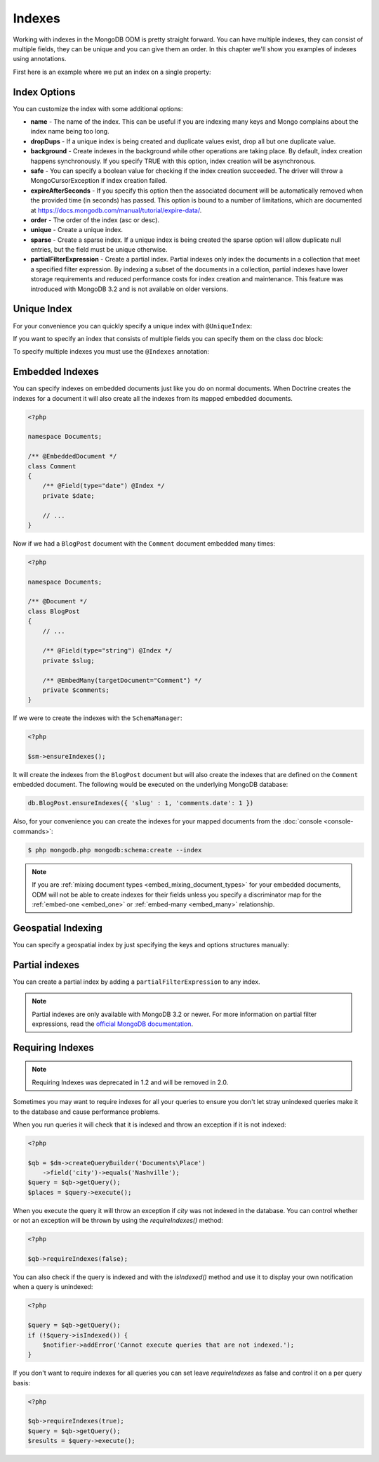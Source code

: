 Indexes
=======

Working with indexes in the MongoDB ODM is pretty straight forward.
You can have multiple indexes, they can consist of multiple fields,
they can be unique and you can give them an order. In this chapter
we'll show you examples of indexes using annotations.

First here is an example where we put an index on a single
property:

.. configuration-block::

    .. code-block:: php

        <?php

        namespace Documents;

        /** @Document */
        class User
        {
            /** @Id */
            public $id;
    
            /** @Field(type="string") @Index */
            public $username;
        }

    .. code-block:: xml

        <field name="username" index="true" />

    .. code-block:: yaml
    
        fields:
          username:
            index: true


Index Options
-------------

You can customize the index with some additional options:

- 
   **name** - The name of the index. This can be useful if you are
   indexing many keys and Mongo complains about the index name being
   too long.
- 
   **dropDups** - If a unique index is being created and duplicate
   values exist, drop all but one duplicate value.
- 
   **background** - Create indexes in the background while other
   operations are taking place. By default, index creation happens
   synchronously. If you specify TRUE with this option, index creation
   will be asynchronous.
- 
   **safe** - You can specify a boolean value for checking if the
   index creation succeeded. The driver will throw a
   MongoCursorException if index creation failed.
-
   **expireAfterSeconds** - If you specify this option then the associated 
   document will be automatically removed when the provided time (in seconds) 
   has passed. This option is bound to a number of limitations, which 
   are documented at https://docs.mongodb.com/manual/tutorial/expire-data/.
-
   **order** - The order of the index (asc or desc).
-
   **unique** - Create a unique index.
-
   **sparse** - Create a sparse index. If a unique index is being created
   the sparse option will allow duplicate null entries, but the field must be
   unique otherwise.
-
   **partialFilterExpression** - Create a partial index. Partial indexes only
   index the documents in a collection that meet a specified filter expression.
   By indexing a subset of the documents in a collection, partial indexes have
   lower storage requirements and reduced performance costs for index creation
   and maintenance. This feature was introduced with MongoDB 3.2 and is not
   available on older versions.

Unique Index
------------

.. configuration-block::

    .. code-block:: php

        <?php

        namespace Documents;

        /** @Document */
        class User
        {
            /** @Id */
            public $id;
    
            /** @Field(type="string") @Index(unique=true, order="asc") */
            public $username;
        }

    .. code-block:: xml

        <field fieldName="username" index="true" unique="true" order="asc" />

    .. code-block:: yaml

        fields:
          username:
            index: true
            unique: true
            order: true

For your convenience you can quickly specify a unique index with
``@UniqueIndex``:

.. configuration-block::

    .. code-block:: php

        <?php

        namespace Documents;

        /** @Document */
        class User
        {
            /** @Id */
            public $id;
    
            /** @Field(type="string") @UniqueIndex(order="asc") */
            public $username;
        }

    .. code-block:: xml

        <field fieldName="username" unique="true" order="asc" />

    .. code-block:: yaml

        fields:
          username:
            unique: true
            order: true

If you want to specify an index that consists of multiple fields
you can specify them on the class doc block:

.. configuration-block::

    .. code-block:: php

        <?php

        namespace Documents;

        /**
         * @Document
         * @UniqueIndex(keys={"accountId"="asc", "username"="asc"})
         */
        class User
        {
            /** @Id */
            public $id;
    
            /** @Field(type="int") */
            public $accountId;
    
            /** @Field(type="string") */
            public $username;
        }

    .. code-block:: xml

        <doctrine-mongo-mapping xmlns="http://doctrine-project.org/schemas/orm/doctrine-mongo-mapping"
              xmlns:xsi="http://www.w3.org/2001/XMLSchema-instance"
              xsi:schemaLocation="http://doctrine-project.org/schemas/orm/doctrine-mongo-mapping
                            http://doctrine-project.org/schemas/orm/doctrine-mongo-mapping.xsd">
    
            <document name="Documents\User">
                <indexes>
                    <index>
                        <option name="unique" value="true" />
                        <key name="accountId" order="asc" />
                        <key name="username" order="asc" />
                    </index>
                </indexes>
            </document>
        </doctrine-mongo-mapping>

    .. code-block:: yaml

        Documents\User:
          indexes:
            usernameacctid:
              options:
                unique: true
              keys:
                accountId:
                  order: asc
                username:
                  order: asc

To specify multiple indexes you must use the ``@Indexes``
annotation:

.. configuration-block::

    .. code-block:: php

        <?php

        /**
         * @Document
         * @Indexes({
         *   @Index(keys={"accountId"="asc"}),
         *   @Index(keys={"username"="asc"}) 
         * })
         */
        class User
        {
            /** @Id */
            public $id;
    
            /** @Field(type="int") */
            public $accountId;
    
            /** @Field(type="string") */
            public $username;
        }

    .. code-block:: xml

        <doctrine-mongo-mapping xmlns="http://doctrine-project.org/schemas/orm/doctrine-mongo-mapping"
              xmlns:xsi="http://www.w3.org/2001/XMLSchema-instance"
              xsi:schemaLocation="http://doctrine-project.org/schemas/orm/doctrine-mongo-mapping
                            http://doctrine-project.org/schemas/orm/doctrine-mongo-mapping.xsd">
    
            <document name="Documents\User">
                <indexes>
                    <index>
                        <key name="accountId" order="asc" />
                    </index>
                    <index>
                        <key name="username" order="asc" />
                    </index>
                </indexes>
            </document>
        </doctrine-mongo-mapping>

    .. code-block:: yaml

        Documents\User:
          indexes:
            accountId:
              keys:
                accountId:
                  order: asc
            username:
              keys:
                username:
                  order: asc

Embedded Indexes
----------------

You can specify indexes on embedded documents just like you do on normal documents. When Doctrine
creates the indexes for a document it will also create all the indexes from its mapped embedded
documents.

.. code-block:: php

    <?php

    namespace Documents;
    
    /** @EmbeddedDocument */
    class Comment
    {
        /** @Field(type="date") @Index */
        private $date;

        // ...
    }

Now if we had a ``BlogPost`` document with the ``Comment`` document embedded many times:

.. code-block:: php

    <?php

    namespace Documents;

    /** @Document */
    class BlogPost
    {
        // ...

        /** @Field(type="string") @Index */
        private $slug;

        /** @EmbedMany(targetDocument="Comment") */
        private $comments;
    }

If we were to create the indexes with the ``SchemaManager``:

.. code-block:: php

    <?php

    $sm->ensureIndexes();

It will create the indexes from the ``BlogPost`` document but will also create the indexes that are
defined on the ``Comment`` embedded document. The following would be executed on the underlying MongoDB
database:

.. code-block:: javascript

    db.BlogPost.ensureIndexes({ 'slug' : 1, 'comments.date': 1 })

Also, for your convenience you can create the indexes for your mapped documents from the
:doc:`console <console-commands>`:

.. code-block:: console

    $ php mongodb.php mongodb:schema:create --index

.. note::

    If you are :ref:`mixing document types <embed_mixing_document_types>` for your
    embedded documents, ODM will not be able to create indexes for their fields
    unless you specify a discriminator map for the :ref:`embed-one <embed_one>`
    or :ref:`embed-many <embed_many>` relationship.

Geospatial Indexing
-------------------

You can specify a geospatial index by just specifying the keys and
options structures manually:

.. configuration-block::

    .. code-block:: php

        <?php

        /**
         * @Document
         * @Index(keys={"coordinates"="2d"})
         */
        class Place
        {
            /** @Id */
            public $id;
    
            /** @EmbedOne(targetDocument="Coordinates") */
            public $coordinates;
        }
    
        /** @EmbeddedDocument */
        class Coordinates
        {
            /** @Field(type="float") */
            public $latitude;
    
            /** @Field(type="float") */
            public $longitude;
        }

    .. code-block:: xml

        <indexes>
            <index>
                <key name="coordinates" order="2d" />
            </index>
        </indexes>

    .. code-block:: yaml

        indexes:
          coordinates:
            keys:
              coordinates: 2d

Partial indexes
---------------

You can create a partial index by adding a ``partialFilterExpression`` to any
index.

.. configuration-block::

    .. code-block:: php

        <?php

        /**
         * @Document
         * @Index(keys={"city"="asc"}, partialFilterExpression={"version"={"$gt"=1}})
         */
        class Place
        {
            /** @Id */
            public $id;

            /** @Field(type="string") */
            public $city;

            /** @Field(type="int") */
            public $version;
        }

    .. code-block:: xml

        <indexes>
            <index>
                <key name="city" order="asc" />
                <partial-filter-expression>
                    <field name="version" value="1" operator="gt" />
                </partial-filter-expression>
            </index>
        </indexes>

    .. code-block:: yaml

        indexes:
          partialIndexExample:
            keys:
              coordinates: asc
            options:
              partialFilterExpression:
                version: { $gt: 1 }

.. note::

    Partial indexes are only available with MongoDB 3.2 or newer. For more
    information on partial filter expressions, read the
    `official MongoDB documentation <https://docs.mongodb.com/manual/core/index-partial/>`_.

Requiring Indexes
-----------------

.. note::
    Requiring Indexes was deprecated in 1.2 and will be removed in 2.0.

Sometimes you may want to require indexes for all your queries to ensure you don't let stray unindexed queries
make it to the database and cause performance problems.


.. configuration-block::

    .. code-block:: php

        <?php

        /**
         * @Document(requireIndexes=true)
         */
        class Place
        {
            /** @Id */
            public $id;
    
            /** @Field(type="string") @Index */
            public $city;
        }

    .. code-block:: xml

        // Documents.Place.dcm.xml

        <?xml version="1.0" encoding="UTF-8"?>
        
        <doctrine-mongo-mapping xmlns="http://doctrine-project.org/schemas/orm/doctrine-mongo-mapping"
              xmlns:xsi="http://www.w3.org/2001/XMLSchema-instance"
              xsi:schemaLocation="http://doctrine-project.org/schemas/orm/doctrine-mongo-mapping
                            http://doctrine-project.org/schemas/orm/doctrine-mongo-mapping.xsd">
        
            <document name="Documents\Place" require-indexes="true">
                <field fieldName="id" id="true" />
                <field fieldName="city" type="string" />
                <indexes>
                    <index>
                        <key name="city">
                    </index>
                </indexes>
            </document>
        </doctrine-mongo-mapping>

    .. code-block:: yaml

        # Documents.Place.dcm.yml

        Documents\Place:
          fields:
            id:
              id: true
            city:
              type: string
          indexes:
            index1:
              keys:
                city: asc

When you run queries it will check that it is indexed and throw an exception if it is not indexed:

.. code-block:: php

    <?php

    $qb = $dm->createQueryBuilder('Documents\Place')
        ->field('city')->equals('Nashville');
    $query = $qb->getQuery();
    $places = $query->execute();

When you execute the query it will throw an exception if `city` was not indexed in the database. You can control
whether or not an exception will be thrown by using the `requireIndexes()` method:

.. code-block:: php

    <?php

    $qb->requireIndexes(false);

You can also check if the query is indexed and with the `isIndexed()` method and use it to display your
own notification when a query is unindexed:

.. code-block:: php

    <?php

    $query = $qb->getQuery();
    if (!$query->isIndexed()) {
        $notifier->addError('Cannot execute queries that are not indexed.');
    }

If you don't want to require indexes for all queries you can set leave `requireIndexes` as false and control
it on a per query basis:

.. code-block:: php

    <?php

    $qb->requireIndexes(true);
    $query = $qb->getQuery();
    $results = $query->execute();
